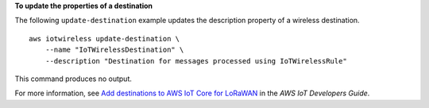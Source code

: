 **To update the properties of a destination**

The following ``update-destination`` example updates the description property of a wireless destination. ::

    aws iotwireless update-destination \
        --name "IoTWirelessDestination" \
        --description "Destination for messages processed using IoTWirelessRule"

This command produces no output.

For more information, see `Add destinations to AWS IoT Core for LoRaWAN <https://docs.aws.amazon.com/iot/latest/developerguide/connect-iot-lorawan-create-destinations.html>`__ in the *AWS IoT Developers Guide*.